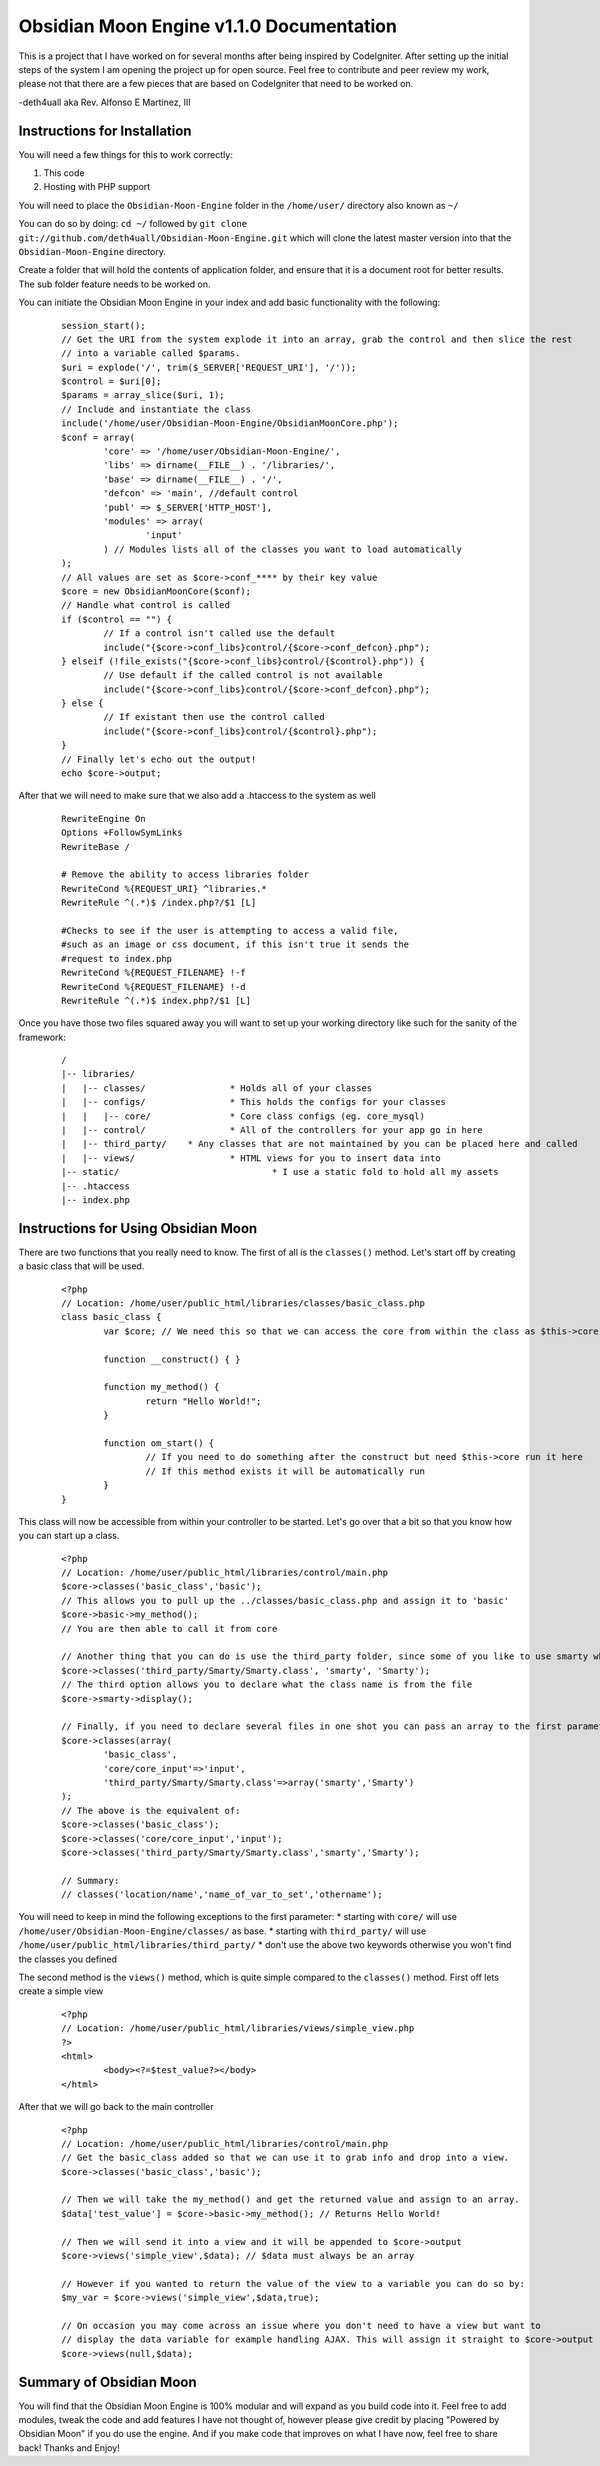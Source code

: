 =========================================
Obsidian Moon Engine v1.1.0 Documentation
=========================================
This is a project that I have worked on for several months after being inspired by CodeIgniter.
After setting up the initial steps of the system I am opening the project up for open source.
Feel free to contribute and peer review my work, please not that there are a few pieces that are based on CodeIgniter that need to be worked on.

-deth4uall aka Rev. Alfonso E Martinez, III


Instructions for Installation
=============================

You will need a few things for this to work correctly: 
	
1) This code 
2) Hosting with PHP support

You will need to place the ``Obsidian-Moon-Engine`` folder in the ``/home/user/`` directory also known as ``~/``

You can do so by doing: ``cd ~/`` followed by ``git clone git://github.com/deth4uall/Obsidian-Moon-Engine.git`` which will clone the latest master version 
into that the ``Obsidian-Moon-Engine`` directory.

Create a folder that will hold the contents of application folder, and ensure that it is a document root for better results.
The sub folder feature needs to be worked on.

You can initiate the Obsidian Moon Engine in your index and add basic functionality with the following:

	::
	
		session_start();
		// Get the URI from the system explode it into an array, grab the control and then slice the rest 
		// into a variable called $params. 
		$uri = explode('/', trim($_SERVER['REQUEST_URI'], '/'));
		$control = $uri[0];
		$params = array_slice($uri, 1);
		// Include and instantiate the class
		include('/home/user/Obsidian-Moon-Engine/ObsidianMoonCore.php');
		$conf = array(
			'core' => '/home/user/Obsidian-Moon-Engine/',
			'libs' => dirname(__FILE__) . '/libraries/',
			'base' => dirname(__FILE__) . '/',
			'defcon' => 'main', //default control
			'publ' => $_SERVER['HTTP_HOST'],
			'modules' => array(
				'input'
			) // Modules lists all of the classes you want to load automatically
		);
		// All values are set as $core->conf_**** by their key value
		$core = new ObsidianMoonCore($conf);
		// Handle what control is called
		if ($control == "") {
			// If a control isn't called use the default 
			include("{$core->conf_libs}control/{$core->conf_defcon}.php");
		} elseif (!file_exists("{$core->conf_libs}control/{$control}.php")) {
			// Use default if the called control is not available
			include("{$core->conf_libs}control/{$core->conf_defcon}.php");
		} else {
			// If existant then use the control called
			include("{$core->conf_libs}control/{$control}.php");
		}
		// Finally let's echo out the output!
		echo $core->output;

After that we will need to make sure that we also add a .htaccess to the system as well

	::
	
		RewriteEngine On 
		Options +FollowSymLinks
		RewriteBase /	
		
		# Remove the ability to access libraries folder
		RewriteCond %{REQUEST_URI} ^libraries.*
		RewriteRule ^(.*)$ /index.php?/$1 [L]
		
		#Checks to see if the user is attempting to access a valid file,
		#such as an image or css document, if this isn't true it sends the
		#request to index.php
		RewriteCond %{REQUEST_FILENAME} !-f
		RewriteCond %{REQUEST_FILENAME} !-d
		RewriteRule ^(.*)$ index.php?/$1 [L]

Once you have those two files squared away you will want to set up your working directory like such for the sanity of the framework:

	::
	
		/
		|-- libraries/
		|   |-- classes/		* Holds all of your classes
		|   |-- configs/		* This holds the configs for your classes
		|   |   |-- core/		* Core class configs (eg. core_mysql)
		|   |-- control/		* All of the controllers for your app go in here
		|   |-- third_party/	* Any classes that are not maintained by you can be placed here and called
		|   |-- views/			* HTML views for you to insert data into
		|-- static/				* I use a static fold to hold all my assets
		|-- .htaccess
		|-- index.php

Instructions for Using Obsidian Moon
====================================

There are two functions that you really need to know. The first of all is the ``classes()`` method. Let's start off by creating a basic class that will be used.

	::
		
		<?php
		// Location: /home/user/public_html/libraries/classes/basic_class.php
		class basic_class {
			var $core; // We need this so that we can access the core from within the class as $this->core
			
			function __construct() { }
			
			function my_method() {
				return "Hello World!";
			}

			function om_start() {
				// If you need to do something after the construct but need $this->core run it here
				// If this method exists it will be automatically run
			}
		}

This class will now be accessible from within your controller to be started. Let's go over that a bit so that you know how you can start up a class.

	::
		
		<?php
		// Location: /home/user/public_html/libraries/control/main.php
		$core->classes('basic_class','basic'); 
		// This allows you to pull up the ../classes/basic_class.php and assign it to 'basic'
		$core->basic->my_method(); 
		// You are then able to call it from core
		
		// Another thing that you can do is use the third_party folder, since some of you like to use smarty which has the class name as 'Smarty'
		$core->classes('third_party/Smarty/Smarty.class', 'smarty', 'Smarty'); 
		// The third option allows you to declare what the class name is from the file
		$core->smarty->display();
		
		// Finally, if you need to declare several files in one shot you can pass an array to the first parameter and it will handle it:
		$core->classes(array(
			'basic_class',
			'core/core_input'=>'input',
			'third_party/Smarty/Smarty.class'=>array('smarty','Smarty') 
		);
		// The above is the equivalent of:
		$core->classes('basic_class'); 
		$core->classes('core/core_input','input'); 
		$core->classes('third_party/Smarty/Smarty.class','smarty','Smarty');

		// Summary:
		// classes('location/name','name_of_var_to_set','othername');

You will need to keep in mind the following exceptions to the first parameter:
* starting with ``core/`` will use ``/home/user/Obsidian-Moon-Engine/classes/`` as base.
* starting with ``third_party/`` will use ``/home/user/public_html/libraries/third_party/``
* don't use the above two keywords otherwise you won't find the classes you defined

The second method is the ``views()`` method, which is quite simple compared to the ``classes()`` method. First off lets create a simple view

	::
		
		<?php
		// Location: /home/user/public_html/libraries/views/simple_view.php
		?>
		<html>
			<body><?=$test_value?></body>
		</html>

After that we will go back to the main controller

	::
		
		<?php
		// Location: /home/user/public_html/libraries/control/main.php
		// Get the basic_class added so that we can use it to grab info and drop into a view.
		$core->classes('basic_class','basic');
		
		// Then we will take the my_method() and get the returned value and assign to an array.
		$data['test_value'] = $core->basic->my_method(); // Returns Hello World!
		
		// Then we will send it into a view and it will be appended to $core->output
		$core->views('simple_view',$data); // $data must always be an array

		// However if you wanted to return the value of the view to a variable you can do so by:
		$my_var = $core->views('simple_view',$data,true);

		// On occasion you may come across an issue where you don't need to have a view but want to 
		// display the data variable for example handling AJAX. This will assign it straight to $core->output
		$core->views(null,$data);
		

		

Summary of Obsidian Moon
========================

You will find that the Obsidian Moon Engine is 100% modular and will expand as you build code into it. Feel free to add modules, tweak the code and 
add features I have not thought of, however please give credit by placing "Powered by Obsidian Moon" if you do use the engine. And if you make code that 
improves on what I have now, feel free to share back! Thanks and Enjoy!
